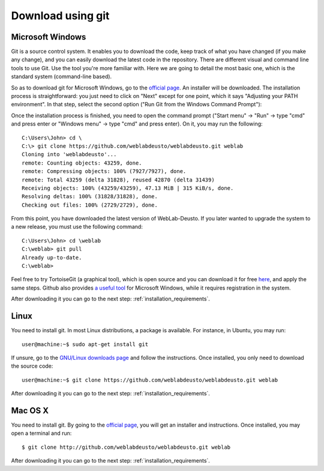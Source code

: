.. _sec-download-git:

Download using git
==================

Microsoft Windows
~~~~~~~~~~~~~~~~~

Git is a source control system. It enables you to download the code, keep track of what you have changed (if you make any change), and you can easily download the latest code in the repository. 
There are different visual and command line tools to use Git. Use the tool you're more familiar with. Here we are going to detail the most basic one, which is the standard system (command-line based).

So as to download git for Microsoft Windows, go to the `official page <http://git-scm.com/download/win>`_. An installer will be downloaded. The installation process is straightforward: you just need to click on "Next" except for one point, which it says "Adjusting your PATH environment". In that step, select the second option ("Run Git from the Windows Command Prompt"):

.. image:: /_static/git-windows.jpg
   :width: 400 px
   :align: center


Once the installation process is finished, you need to open the command prompt ("Start menu" -> "Run" -> type "cmd" and press enter or "Windows menu" -> type "cmd" and press enter). On it, you may run the following::

    C:\Users\John> cd \
    C:\> git clone https://github.com/weblabdeusto/weblabdeusto.git weblab
    Cloning into 'weblabdeusto'...
    remote: Counting objects: 43259, done.
    remote: Compressing objects: 100% (7927/7927), done.
    remote: Total 43259 (delta 31828), reused 42870 (delta 31439)
    Receiving objects: 100% (43259/43259), 47.13 MiB | 315 KiB/s, done.
    Resolving deltas: 100% (31828/31828), done.
    Checking out files: 100% (2729/2729), done.

From this point, you have downloaded the latest version of WebLab-Deusto. If you later wanted to upgrade the system to a new release, you must use the following command::

    C:\Users\John> cd \weblab
    C:\weblab> git pull 
    Already up-to-date.
    C:\weblab>
    
Feel free to try TortoiseGit (a graphical tool), which is open source and you can download it for free `here <http://code.google.com/p/tortoisegit/>`_, and apply the same steps. Github also provides `a useful tool <http://windows.github.com/>`_ for Microsoft Windows, while it requires registration in the system.

After downloading it you can go to the next step: :ref:`installation_requirements`.

Linux
~~~~~

You need to install git. In most Linux distributions, a package is available. For instance, in Ubuntu, you may run::

   user@machine:~$ sudo apt-get install git

If unsure, go to the `GNU/Linux downloads page <http://git-scm.com/download/linux>`_ and follow the instructions. Once installed, you only need to download the source code::

  user@machine:~$ git clone https://github.com/weblabdeusto/weblabdeusto.git weblab

After downloading it you can go to the next step: :ref:`installation_requirements`.

Mac OS X
~~~~~~~~

You need to install git. By going to the `official page <http://git-scm.com/download/mac>`_, you will get an installer and instructions. Once installed, you may open a terminal and run::

  $ git clone http://github.com/weblabdeusto/weblabdeusto.git weblab

After downloading it you can go to the next step: :ref:`installation_requirements`.